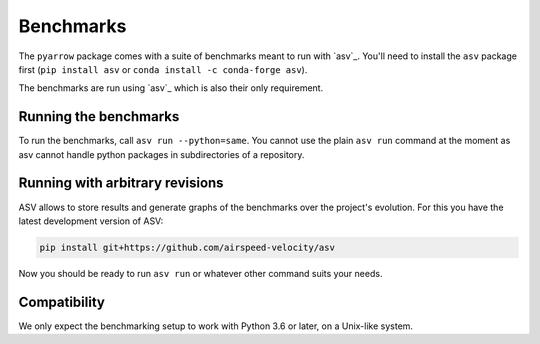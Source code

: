 .. Licensed to the Apache Software Foundation (ASF) under one
.. or more contributor license agreements.  See the NOTICE file
.. distributed with this work for additional information
.. regarding copyright ownership.  The ASF licenses this file
.. to you under the Apache License, Version 2.0 (the
.. "License"); you may not use this file except in compliance
.. with the License.  You may obtain a copy of the License at

..   http://www.apache.org/licenses/LICENSE-2.0

.. Unless required by applicable law or agreed to in writing,
.. software distributed under the License is distributed on an
.. "AS IS" BASIS, WITHOUT WARRANTIES OR CONDITIONS OF ANY
.. KIND, either express or implied.  See the License for the
.. specific language governing permissions and limitations
.. under the License.

Benchmarks
==========

The ``pyarrow`` package comes with a suite of benchmarks meant to
run with `asv`_.  You'll need to install the ``asv`` package first
(``pip install asv`` or ``conda install -c conda-forge asv``).

The benchmarks are run using `asv`_ which is also their only requirement.

Running the benchmarks
----------------------

To run the benchmarks, call ``asv run --python=same``. You cannot use the
plain ``asv run`` command at the moment as asv cannot handle python packages
in subdirectories of a repository.

Running with arbitrary revisions
--------------------------------

ASV allows to store results and generate graphs of the benchmarks over
the project's evolution.  For this you have the latest development version of ASV:

.. code::

    pip install git+https://github.com/airspeed-velocity/asv

Now you should be ready to run ``asv run`` or whatever other command
suits your needs.

Compatibility
-------------

We only expect the benchmarking setup to work with Python 3.6 or later,
on a Unix-like system.

.. asv:: https://asv.readthedocs.org/
